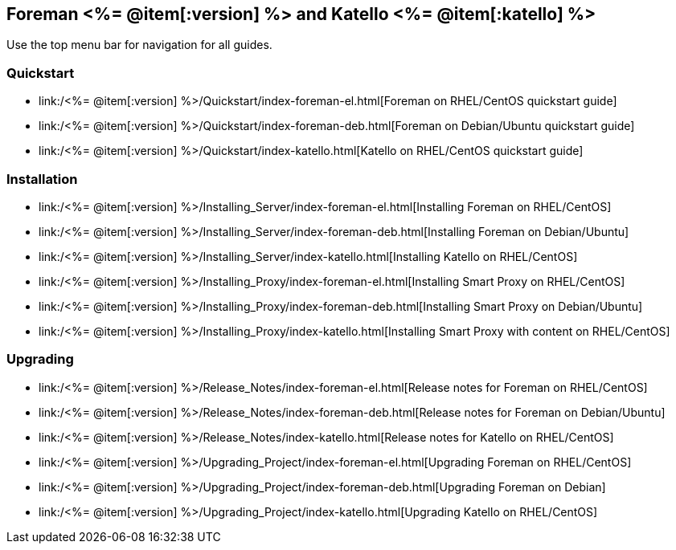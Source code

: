 :FOREMAN_VER: <%= @item[:version] %>
:KATELLO_VER: <%= @item[:katello] %>

== Foreman {FOREMAN_VER} and Katello {KATELLO_VER}

Use the top menu bar for navigation for all guides.

=== Quickstart

* link:/{FOREMAN_VER}/Quickstart/index-foreman-el.html[Foreman on RHEL/CentOS quickstart guide]
* link:/{FOREMAN_VER}/Quickstart/index-foreman-deb.html[Foreman on Debian/Ubuntu quickstart guide]
* link:/{FOREMAN_VER}/Quickstart/index-katello.html[Katello on RHEL/CentOS quickstart guide]

=== Installation

* link:/{FOREMAN_VER}/Installing_Server/index-foreman-el.html[Installing Foreman on RHEL/CentOS]
* link:/{FOREMAN_VER}/Installing_Server/index-foreman-deb.html[Installing Foreman on Debian/Ubuntu]
* link:/{FOREMAN_VER}/Installing_Server/index-katello.html[Installing Katello on RHEL/CentOS]

* link:/{FOREMAN_VER}/Installing_Proxy/index-foreman-el.html[Installing Smart Proxy on RHEL/CentOS]
* link:/{FOREMAN_VER}/Installing_Proxy/index-foreman-deb.html[Installing Smart Proxy on Debian/Ubuntu]
* link:/{FOREMAN_VER}/Installing_Proxy/index-katello.html[Installing Smart Proxy with content on RHEL/CentOS]

=== Upgrading

* link:/{FOREMAN_VER}/Release_Notes/index-foreman-el.html[Release notes for Foreman on RHEL/CentOS]
* link:/{FOREMAN_VER}/Release_Notes/index-foreman-deb.html[Release notes for Foreman on Debian/Ubuntu]
* link:/{FOREMAN_VER}/Release_Notes/index-katello.html[Release notes for Katello on RHEL/CentOS]

* link:/{FOREMAN_VER}/Upgrading_Project/index-foreman-el.html[Upgrading Foreman on RHEL/CentOS]
* link:/{FOREMAN_VER}/Upgrading_Project/index-foreman-deb.html[Upgrading Foreman on Debian]
* link:/{FOREMAN_VER}/Upgrading_Project/index-katello.html[Upgrading Katello on RHEL/CentOS]
